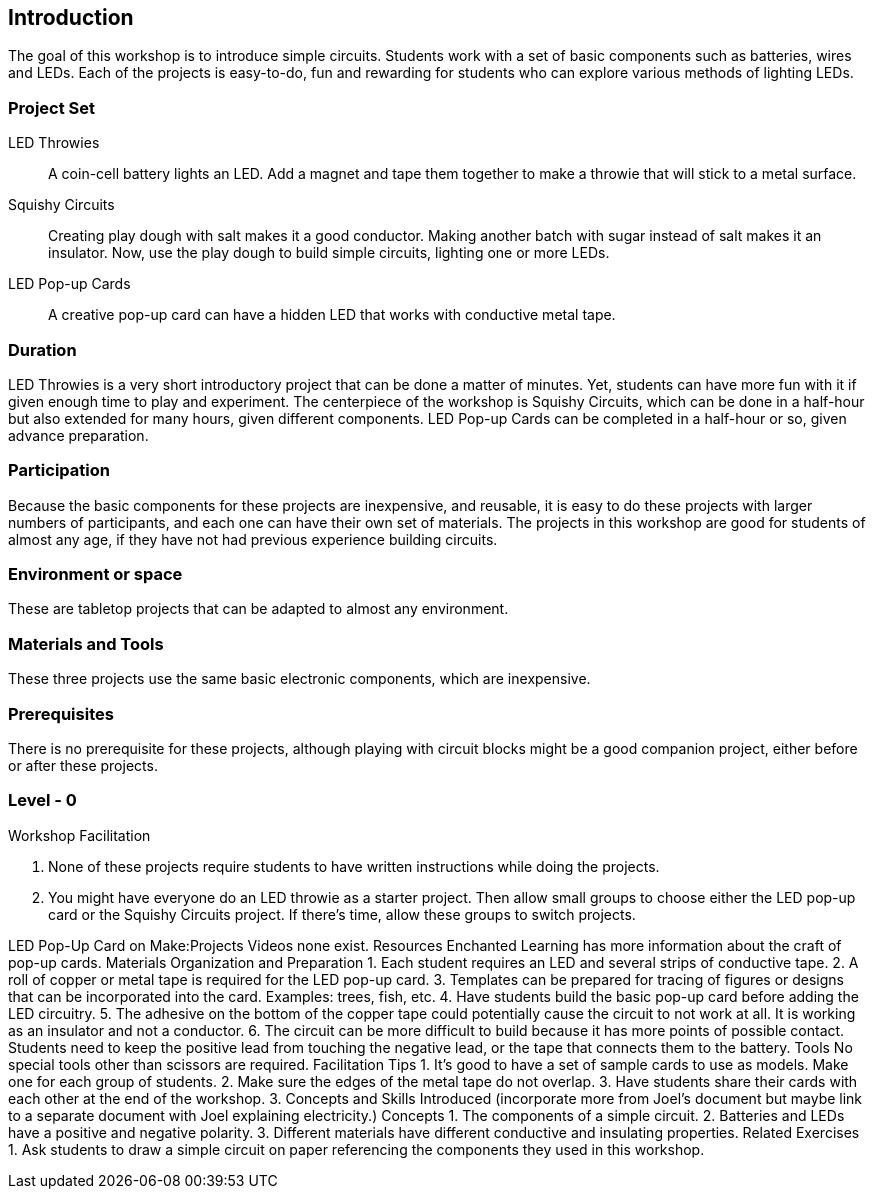 ==  Introduction

The goal of this workshop is to introduce simple circuits.  Students work with a set of basic components such as batteries, wires and LEDs.  Each of the projects is easy-to-do, fun and rewarding for students who can explore various methods of lighting LEDs.

=== Project Set

LED Throwies:: 
   A coin-cell battery lights an LED.  Add a magnet and tape them together to make a throwie that will stick to a metal surface. 
Squishy Circuits:: 
   Creating play dough with salt makes it a good conductor.  Making another batch with sugar instead of salt makes it an insulator.   Now, use the play dough to build simple circuits, lighting one or more LEDs.
LED Pop-up Cards::
   A creative pop-up card can have a hidden LED that works with conductive metal tape. 

=== Duration

LED Throwies is a very short introductory project that can be done a matter of minutes.  Yet, students can have more fun with it if given enough time to play and experiment.   The centerpiece of the workshop is Squishy Circuits, which can be done in a half-hour but also extended for many hours, given different components.   LED Pop-up Cards can be completed in a half-hour or so, given advance preparation.   

=== Participation

Because the basic components for these projects are inexpensive, and reusable, it is easy to do these projects with larger numbers of participants, and each one can have their own set of materials.   The projects in this workshop are good for students of almost any age, if they have not had previous experience building circuits.

=== Environment or space

These are tabletop projects that can be adapted to almost any environment.

=== Materials and Tools

These three projects use the same basic electronic components, which are inexpensive.  

=== Prerequisites 

There is no prerequisite for these projects, although playing with circuit blocks might be a good companion project, either before or after these projects. 

=== Level - 0

Workshop Facilitation

. None of these projects require students to have written instructions while doing the projects.
. You might have everyone do an LED throwie as a starter project.   Then allow small groups to choose either the LED pop-up card or the Squishy Circuits project.   If there’s time, allow these groups to switch projects.  




LED Pop-Up Card on Make:Projects
Videos
none exist.
Resources
Enchanted Learning has more information about the craft of pop-up cards.
Materials Organization and Preparation
1. Each student requires an LED and several strips of conductive tape. 
2. A roll of copper or metal tape is required for the LED pop-up card.
3. Templates can be prepared for tracing of figures or designs that can be incorporated into the card.   Examples: trees, fish, etc.
4. Have students build the basic pop-up card before adding the LED circuitry.  
5. The adhesive on the bottom of the copper tape could potentially cause the circuit to not work at all. It is working as an insulator and not a conductor.
6. The circuit can be more difficult to build because it has more points of possible contact.  Students need to keep the positive lead from touching the negative lead, or the tape that connects them to the battery.
Tools 
No special tools other than scissors are required. 
Facilitation Tips
1. It’s good to have a set of sample cards to use as models.  Make one for each group of students.
2. Make sure the edges of the metal tape do not overlap.  
3. Have students share their cards with each other at the end of the workshop.
3. Concepts and Skills Introduced
(incorporate more from Joel’s document but maybe link to a separate document with Joel explaining electricity.)
Concepts
1. The components of a simple circuit.
2. Batteries and LEDs have a positive and negative polarity. 
3. Different materials have different conductive and insulating properties.
Related Exercises
1. Ask students to draw a simple circuit on paper referencing the components they used in this workshop.